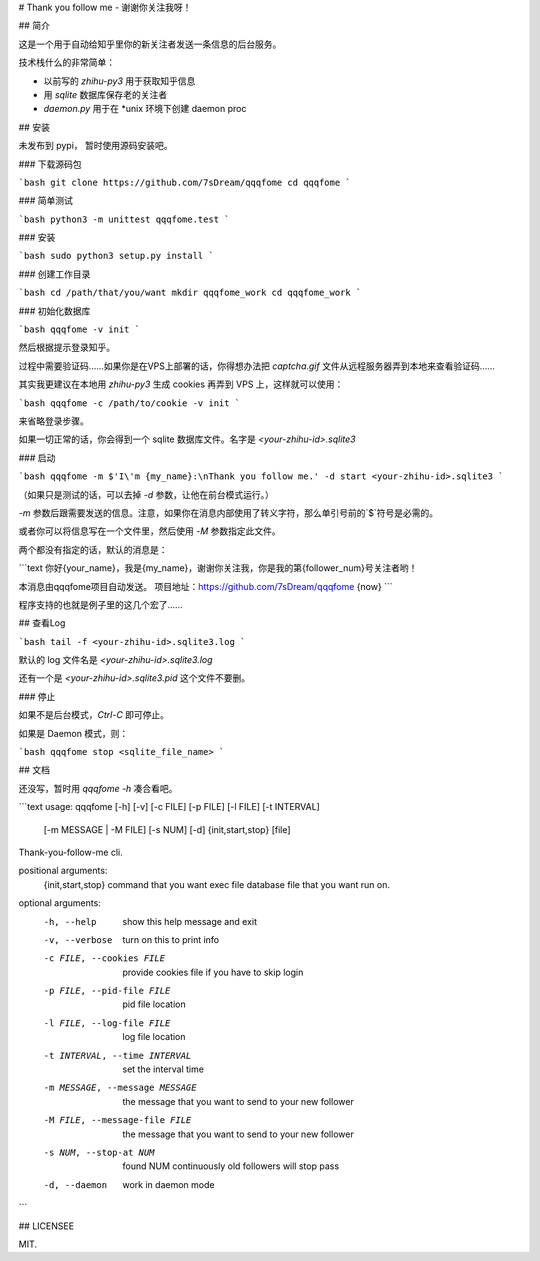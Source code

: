 # Thank you follow me - 谢谢你关注我呀！

## 简介

这是一个用于自动给知乎里你的新关注者发送一条信息的后台服务。

技术栈什么的非常简单：

- 以前写的 `zhihu-py3` 用于获取知乎信息
- 用 `sqlite` 数据库保存老的关注者
- `daemon.py` 用于在 *unix 环境下创建 daemon proc

## 安装

未发布到 pypi， 暂时使用源码安装吧。

### 下载源码包

```bash
git clone https://github.com/7sDream/qqqfome
cd qqqfome
```

### 简单测试

```bash
python3 -m unittest qqqfome.test
```

### 安装

```bash
sudo python3 setup.py install
```

### 创建工作目录

```bash
cd /path/that/you/want
mkdir qqqfome_work
cd qqqfome_work
```

### 初始化数据库

```bash
qqqfome -v init
```

然后根据提示登录知乎。

过程中需要验证码……如果你是在VPS上部署的话，你得想办法把 `captcha.gif` 文件从远程服务器弄到本地来查看验证码…… 

其实我更建议在本地用 `zhihu-py3` 生成 cookies 再弄到 VPS 上，这样就可以使用：

```bash
qqqfome -c /path/to/cookie -v init
```

来省略登录步骤。

如果一切正常的话，你会得到一个 sqlite 数据库文件。名字是 `<your-zhihu-id>.sqlite3`

### 启动

```bash
qqqfome -m $'I\'m {my_name}:\nThank you follow me.' -d start <your-zhihu-id>.sqlite3
```

（如果只是测试的话，可以去掉 `-d` 参数，让他在前台模式运行。）

`-m` 参数后跟需要发送的信息。注意，如果你在消息内部使用了转义字符，那么单引号前的`$`符号是必需的。

或者你可以将信息写在一个文件里，然后使用 `-M` 参数指定此文件。

两个都没有指定的话，默认的消息是：

```text
你好{your_name}，我是{my_name}，谢谢你关注我，你是我的第{follower_num}号关注者哟！

本消息由qqqfome项目自动发送。
项目地址：https://github.com/7sDream/qqqfome
{now}
```

程序支持的也就是例子里的这几个宏了……

## 查看Log

```bash
tail -f <your-zhihu-id>.sqlite3.log
```

默认的 log 文件名是 `<your-zhihu-id>.sqlite3.log`

还有一个是 `<your-zhihu-id>.sqlite3.pid` 这个文件不要删。

### 停止

如果不是后台模式，`Ctrl-C` 即可停止。

如果是 Daemon 模式，则：

```bash
qqqfome stop <sqlite_file_name>
```

## 文档

还没写，暂时用 `qqqfome -h` 凑合看吧。

```text
usage: qqqfome [-h] [-v] [-c FILE] [-p FILE] [-l FILE] [-t INTERVAL]
               [-m MESSAGE | -M FILE] [-s NUM] [-d]
               {init,start,stop} [file]

Thank-you-follow-me cli.

positional arguments:
  {init,start,stop}     command that you want exec
  file                  database file that you want run on.

optional arguments:
  -h, --help            show this help message and exit
  -v, --verbose         turn on this to print info
  -c FILE, --cookies FILE
                        provide cookies file if you have to skip login
  -p FILE, --pid-file FILE
                        pid file location
  -l FILE, --log-file FILE
                        log file location
  -t INTERVAL, --time INTERVAL
                        set the interval time
  -m MESSAGE, --message MESSAGE
                        the message that you want to send to your new follower
  -M FILE, --message-file FILE
                        the message that you want to send to your new follower
  -s NUM, --stop-at NUM
                        found NUM continuously old followers will stop pass
  -d, --daemon          work in daemon mode
```

## LICENSEE

MIT.


